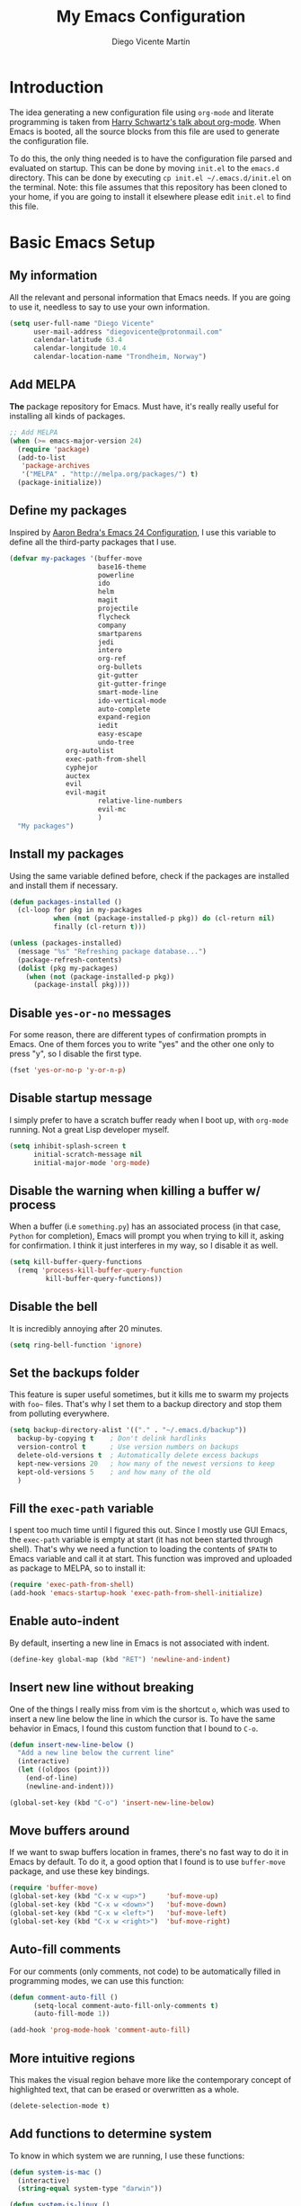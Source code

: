 #+TITLE:  My Emacs Configuration
#+AUTHOR: Diego Vicente Martín
#+EMAIL:  diegovicente@protonmail.com

* Introduction

The idea generating a new configuration file using ~org-mode~ and literate
programming is taken from [[https://youtu.be/SzA2YODtgK4][Harry Schwartz's talk about org-mode]]. When Emacs is
booted, all the source blocks from this file are used to generate the
configuration file.

To do this, the only thing needed is to have the configuration file parsed and
evaluated on startup. This can be done by moving ~init.el~ to the ~emacs.d~
directory. This can be done by executing =cp init.el ~/.emacs.d/init.el= on the
terminal. Note: this file assumes that this repository has been cloned to your
home, if you are going to install it elsewhere please edit ~init.el~ to find
this file.

* Basic Emacs Setup
** My information

All the relevant and personal information that Emacs needs. If you are going to
use it, needless to say to use your own information.

#+BEGIN_SRC emacs-lisp
(setq user-full-name "Diego Vicente"
      user-mail-address "diegovicente@protonmail.com"
      calendar-latitude 63.4
      calendar-longitude 10.4
      calendar-location-name "Trondheim, Norway")
#+END_SRC

** Add MELPA

*The* package repository for Emacs. Must have, it's really really useful for
installing all kinds of packages.

#+BEGIN_SRC emacs-lisp
;; Add MELPA
(when (>= emacs-major-version 24)
  (require 'package)
  (add-to-list
   'package-archives
   '("MELPA" . "http://melpa.org/packages/") t)
  (package-initialize))
#+END_SRC

** Define my packages

Inspired by [[http://aaronbedra.com/emacs.d/][Aaron Bedra's Emacs 24 Configuration]], I use this variable to define
all the third-party packages that I use. 

#+BEGIN_SRC emacs-lisp
(defvar my-packages '(buffer-move
                      base16-theme
                      powerline
                      ido
                      helm
                      magit
                      projectile
                      flycheck
                      company
                      smartparens
                      jedi
                      intero
                      org-ref
                      org-bullets
                      git-gutter
                      git-gutter-fringe
                      smart-mode-line
                      ido-vertical-mode
                      auto-complete
                      expand-region
                      iedit
                      easy-escape
                      undo-tree
		      org-autolist
		      exec-path-from-shell
		      cyphejor
		      auctex
		      evil
		      evil-magit
                      relative-line-numbers
                      evil-mc
                      )
  "My packages")
#+END_SRC

** Install my packages

Using the same variable defined before, check if the packages are installed and
install them if necessary.

#+BEGIN_SRC emacs-lisp
(defun packages-installed ()
  (cl-loop for pkg in my-packages
           when (not (package-installed-p pkg)) do (cl-return nil)
           finally (cl-return t)))

(unless (packages-installed)
  (message "%s" "Refreshing package database...")
  (package-refresh-contents)
  (dolist (pkg my-packages)
    (when (not (package-installed-p pkg))
      (package-install pkg))))
#+END_SRC

** Disable ~yes-or-no~ messages

For some reason, there are different types of confirmation prompts in
Emacs. One of them forces you to write "yes" and the other one only to press
"y", so I disable the first type.

#+BEGIN_SRC emacs-lisp
(fset 'yes-or-no-p 'y-or-n-p)
#+END_SRC

** Disable startup message

I simply prefer to have a scratch buffer ready when I boot up, with ~org-mode~
running. Not a great Lisp developer myself.

#+BEGIN_SRC emacs-lisp
(setq inhibit-splash-screen t
      initial-scratch-message nil
      initial-major-mode 'org-mode)
#+END_SRC

** Disable the warning when killing a buffer w/ process

When a buffer (i.e ~something.py~) has an associated process (in that case,
~Python~ for completion), Emacs will prompt you when trying to kill it, asking
for confirmation. I think it just interferes in my way, so I disable it as
well.

#+BEGIN_SRC emacs-lisp
(setq kill-buffer-query-functions
  (remq 'process-kill-buffer-query-function
         kill-buffer-query-functions))
#+END_SRC

** Disable the bell

It is incredibly annoying after 20 minutes.

#+BEGIN_SRC emacs-lisp
(setq ring-bell-function 'ignore)
#+END_SRC

** Set the backups folder

This feature is super useful sometimes, but it kills me to swarm my projects
with ~foo~~ files. That's why I set them to a backup directory and stop them
from polluting everywhere.

#+BEGIN_SRC emacs-lisp
(setq backup-directory-alist '(("." . "~/.emacs.d/backup"))
  backup-by-copying t    ; Don't delink hardlinks
  version-control t      ; Use version numbers on backups
  delete-old-versions t  ; Automatically delete excess backups
  kept-new-versions 20   ; how many of the newest versions to keep
  kept-old-versions 5    ; and how many of the old
  )
#+END_SRC

** Fill the ~exec-path~ variable

I spent too much time until I figured this out. Since I mostly use GUI Emacs,
the ~exec-path~ variable is empty at start (it has not been started through
shell). That's why we need a function to loading the contents of ~$PATH~ to
Emacs variable and call it at start. This function was improved and uploaded as
package to MELPA, so to install it:

#+BEGIN_SRC emacs-lisp
(require 'exec-path-from-shell)
(add-hook 'emacs-startup-hook 'exec-path-from-shell-initialize)
#+END_SRC

** Enable auto-indent

By default, inserting a new line in Emacs is not associated with indent.

#+BEGIN_SRC emacs-lisp
(define-key global-map (kbd "RET") 'newline-and-indent)
#+END_SRC

** Insert new line without breaking

One of the things I really miss from vim is the shortcut ~o~, which was used to
insert a new line below the line in which the cursor is. To have the same
behavior in Emacs, I found this custom function that I bound to ~C-o~.

#+BEGIN_SRC emacs-lisp
(defun insert-new-line-below ()
  "Add a new line below the current line"
  (interactive)
  (let ((oldpos (point)))
    (end-of-line)
    (newline-and-indent)))

(global-set-key (kbd "C-o") 'insert-new-line-below)
#+END_SRC 

** Move buffers around

If we want to swap buffers location in frames, there's no fast way to do it in
Emacs by default. To do it, a good option that I found is to use ~buffer-move~
package, and use these key bindings.

#+BEGIN_SRC emacs-lisp
(require 'buffer-move)
(global-set-key (kbd "C-x w <up>")     'buf-move-up)
(global-set-key (kbd "C-x w <down>")   'buf-move-down)
(global-set-key (kbd "C-x w <left>")   'buf-move-left)
(global-set-key (kbd "C-x w <right>")  'buf-move-right)
#+END_SRC 

** Auto-fill comments

For our comments (only comments, not code) to be automatically filled
in programming modes, we can use this function:

#+BEGIN_SRC emacs-lisp
(defun comment-auto-fill ()
      (setq-local comment-auto-fill-only-comments t)
      (auto-fill-mode 1))

(add-hook 'prog-mode-hook 'comment-auto-fill)
#+END_SRC

** More intuitive regions


This makes the visual region behave more like the contemporary concept of
highlighted text, that can be erased or overwritten as a whole.

#+BEGIN_SRC emacs-lisp
(delete-selection-mode t)
#+END_SRC

** Add functions to determine system

To know in which system we are running, I use these functions:

#+BEGIN_SRC emacs-lisp
(defun system-is-mac ()
  (interactive)
  (string-equal system-type "darwin"))

(defun system-is-linux ()
  (interactive)
  (string-equal system-type "gnu/linux"))
#+END_SRC

** Define keybindings to ~eval-buffer~ on init and open ~configuration.org~

Before this magical ~org~ configuration, it was easier to reload Emacs
configuration on the fly: ~M-x eval-buffer RET~. However, now the buffer to
evaluate is not this one, but ~.emacs.d/init.el~. That's why it's probably a
better idea to define a new keybinding that automatically reloads that buffer.

#+BEGIN_SRC emacs-lisp
(defun reload-emacs-configuration()
  "Reload the configuration"
  (interactive)
    (load "~/.emacs.d/init.el"))

(defun open-emacs-configuration ()
  "Open the configuration.org file in buffer"
  (interactive)
    (find-file "~/my-emacs/README.org"))

(global-set-key (kbd "C-c c r") 'reload-emacs-configuration)
(global-set-key (kbd "C-c c o") 'open-emacs-configuration)
#+END_SRC

** Scroll in the compilation buffer

It is really annoying to not have the last part of the output in the screen
when compiling. This automatically scrolls the buffer for you as the output is
printed. 

#+BEGIN_SRC emacs-lisp
(setq compilation-scroll-output t)
#+END_SRC

** Add other keybindings

Miscellaneous keybindings that don't really fit anywhere else.

#+BEGIN_SRC emacs-lisp
(global-set-key (kbd "C-c b") 'bookmark-jump)
#+END_SRC

* Graphical Interface
** Disabling GUI defaults

I always use Emacs in its GUI client, but because of the visual capabilities
and not the tools and bars. That's why I like to disable all the graphical
clutter.

#+BEGIN_SRC emacs-lisp
(menu-bar-mode -1)
(tool-bar-mode -1)
(scroll-bar-mode -1)
#+END_SRC

** Setting default font

I really like how condensed is [[https://github.com/be5invis/Iosevka][Iosevka]], a coding typeface. Although it may look
weird in the beginning, then it's a joy to have all your code properly fitting
in the screen. However, lately I have really been into Liberation Mono.

#+BEGIN_SRC emacs-lisp
(set-default-font "Liberation Mono 13" t t)
#+END_SRC

** Setting my favorite theme

I really like [[https://github.com/chriskempson/base16][base16 color themes]] by Chris Kempson, specially
Eighties. However, lately I am really enjoying Oceanic. They are
available in MELPA. We also use the ~NO-CONFIRM~ flag when loading,
since the file tangling probably makes the code be not in order for
~custom-set-variables~ to do its job.

#+BEGIN_SRC emacs-lisp
(require 'base16-theme)
(load-theme 'base16-oceanicnext t)
#+END_SRC

** Setting the fringe color

I dont'like the fringe to have a different color than the background,
so I run this function at start to set the same color in it. However,
take into account that if you change themes on the fly you need to run
the function again (there is no hook for that).

#+BEGIN_SRC emacs-lisp
(defun set-fringe-as-background ()
  (set-face-attribute 'fringe nil
                      :foreground (face-foreground 'default)
                      :background (face-background 'default)))

(set-fringe-as-background)
#+END_SRC

** ~smart-mode-line~ configuration

~smart-mode-line~ allows us to do a greater configuration of the mode-line
without being as flashy (and accessible tbh). This is the bare-bones
configuration for the package, that makes it not even load a theme.

#+BEGIN_SRC emacs-lisp
(require 'smart-mode-line)
(setq sml/theme nil)
(sml/setup)
#+END_SRC

It doesn't load a theme because the colors are not really suitable for the rest
of my color scheme, so I set a simple theme myself:

#+BEGIN_SRC emacs-lisp
(set-face-attribute 'mode-line nil :box '(:line-width 5 :style nil))
(set-face-attribute 'mode-line-inactive nil :box '(:line-width 5 :style nil))

(base16-set-faces
   'base16-oceanicnext
   base16-oceanicnext-colors
     '(
       (mode-line-inactive   :background base01 
                             :box (:line-width 4
                                   :color base01
                                   :style nil))
       (sml/global           :foreground base07)
       (sml/filename         :foreground base0A)
       (sml/prefix           :foreground base09)
       (sml/git              :foreground base0D)
       (sml/modified         :foreground base08)
       (sml/outside-modified :background base07
                             :foreground base08)
       (mode-line            :background base02 
                             :box (:line-width 4
                                   :color base02
                                   :style nil))
       ))
#+END_SRC

Apart from the mere aesthetics, I also configure the column number display and
different short names for my folders. The last part edits slightly the mode
line by adding a single white-space below the fringe, which helps when
rendering.

#+BEGIN_SRC emacs-lisp
(column-number-mode 1)

(add-to-list 'sml/replacer-regexp-list '("^~/Dropbox/" ":DB:"))
(add-to-list 'sml/replacer-regexp-list '("^~/Projects/" ":PRJ:"))
(add-to-list 'sml/replacer-regexp-list '("^~/Dropbox/org/" ":ORG:" ))
(add-to-list 'sml/replacer-regexp-list '("^~/Dropbox/org/bibliography/" 
					 ":BIB:" ))

(setq-default mode-line-format
      '(" %e"
	mode-line-front-space
	mode-line-mule-info
	mode-line-client
	mode-line-modified
	mode-line-remote
	mode-line-frame-identification
	mode-line-buffer-identification
	sml/pos-id-separator
	mode-line-position
	(vc-mode vc-mode)
	sml/pre-modes-separator
	mode-line-modes
	mode-line-misc-info
	mode-line-end-spaces))


#+END_SRC

** Configure modes in mode line to be shorter

~cyphejor~ is a package that allows to make shorter names in the
mode-line. And, as you can see, my way to use it is maybe a little bit
aggresive.

#+BEGIN_SRC emacs-lisp
(require 'cyphejor)
(setq
 cyphejor-rules
 '(:upcase
   ("bookmark"    "→")
   ("buffer"      "β")
   ("diff"        "Δ")
   ("dired"       "δ")
   ("emacs"       "ε")
   ("fundamental" "Ⓕ")
   ("inferior"    "i" :prefix)
   ("interaction" "i" :prefix)
   ("interactive" "i" :prefix)
   ("lisp"        "λ" :postfix)
   ("menu"        "▤" :postfix)
   ("haskell"     "λ=")
   ("mode"        "")
   ("package"     "↓")
   ("python"      "π")
   ("org"         "Ω")
   ("shell"       "sh" :postfix)
   ("text"        "ξ")))

(cyphejor-mode 1)
#+END_SRC

On the other hand, I use ~rich-minority~ to select which are the minor modes
that I am interested in. All the modes below are black listed, that is, they
don't appear in the mode line even if they are active. *Important*: I don't
install it or activate it because ~smart-mode-line~ does that already. Also
important, notice that all modes include a whitespace as the first
character. This is actually needed for ~rich-minority~ to find the mode

#+BEGIN_SRC emacs-lisp
(setq rm-blacklist '(" GitGutter" " Fill" " Autolist" " Undo-Tree" " ARev" 
		     " Helm" " SP" " AC"))
#+END_SRC

** Highlight changed and uncommited lines

Use the ~git-gutter-fringe~ package for that. For me it's more than enough to
have it in programming modes and in ~org-mode~.

#+BEGIN_SRC emacs-lisp
(require 'git-gutter)
(require 'git-gutter-fringe)

(setq-default left-fringe-width  20)
(add-hook 'prog-mode-hook 'git-gutter-mode)
(add-hook 'org-mode-hook 'git-gutter-mode)
#+END_SRC

** Set the cursor as a vertical bar

This is less agressive than the default brick, for sure. Thanks [[https://github.com/Alexrs95][Alex]] for this
snippet!

#+BEGIN_SRC emacs-lisp
(setq-default cursor-type 'bar)
(base16-set-faces
   'base16-oceanicnext
   base16-oceanicnext-colors
     '((cursor :background base09)))
#+END_SRC

** Set the relative line numbers
:PROPERTIES:
:header-args: :tangle no
:END:
To have relative line numbers I use a package called ~relative-line-numbers~
(unexpected, right?). I like to have it enabled in all the programming
buffers, so I set it with hooks instead of enabling the global mode.

#+BEGIN_SRC emacs-lisp
(require 'relative-line-numbers)
(add-hook 'prog-mode-hook 'relative-line-numbers-mode)
#+END_SRC

* Packages & Tools  
** ~ido~

~ido~ enables some fuzzy finders in different commands like ~find-file~ or
other buffer related commands. Probably ~helm~ is a better option but I still
have to properly configure it. This enables fuzzy search and enables it everywhere.

#+BEGIN_SRC emacs-lisp
(require 'ido)
(setq ido-enable-flex-matching t
      ido-enable-dot-prefix t
      ido-enable-tramp-completion t
      ido-show-dot-for-dired t
      ido-everywhere t)
(ido-mode 1)
#+END_SRC

Also, I feel it's much easier to understand what's going on when the options
are displayed in a vertical list. The cleanest way to achieve this is using a
package. 

#+BEGIN_SRC emacs-lisp
(require 'ido-vertical-mode)
(ido-vertical-mode 1)
(setq ido-vertical-define-keys 'C-n-C-p-up-and-down
      ido-vertical-show-count t)
#+END_SRC

I also like to enable ~ido~ in my ~M-x~ prompt, for which I use the package
~smex~, that builds on top of an ~ido~ buffer and shows the most relevant
commands without keybindings on a certain mode.

#+BEGIN_SRC emacs-lisp
(require 'smex)
(smex-initialize)

(global-set-key (kbd "M-x") 'smex)
(global-set-key (kbd "M-X") 'smex-major-mode-commands)
(global-set-key (kbd "C-c C-c M-x") 'execute-extended-command)
#+END_SRC


** ~helm~

As I said, probably redundant to be used alongside ~ido~, but still has much
more places to be used.

#+BEGIN_SRC emacs-lisp
(require 'helm-config)
(helm-mode 1)
#+END_SRC

** ~magit~

A porcelain client for git. ~magit~ alone is a reason to use Emacs over
vi/vim. It is really wonderful to use and you should install right now. This
also binds the status function to ~C-x g~.

#+BEGIN_SRC emacs-lisp
(require 'magit)
(global-set-key (kbd "C-x g") 'magit-status)
#+END_SRC

** ~projectile~

Enables different tools and functions to deal with files related to a
project. To work, it searches for a VCS and sets it as the root of a project. I
have it configured to ignore all files that has not been staged in the git
project. 

#+BEGIN_SRC emacs-lisp
(require 'projectile)
(projectile-global-mode +1)
(setq projectile-use-git-grep t)
#+END_SRC

** ~flycheck~

Checks syntax for different languages. Works wonders, even though sometimes has
to be configured because it really makes things slow.

#+BEGIN_SRC emacs-lisp
(require 'flycheck)
;; (global-flycheck-mode)
(add-hook 'prog-mode-hook #'flycheck-mode)
#+END_SRC

** ~flyspell~

Just like ~flycheck~, but it checks natural language in a text. Super useful
for note taking and other text edition, specially if you use Emacs for
everything like I do. ~flyspell~ is installed in new Emacs versions, but there
are no completion tools by default in macOS, so we need to install the ~aspell~
engine by running ~brew install aspell --with-lang-en~

#+BEGIN_SRC emacs-lisp
(setq ispell-program-name "aspell")
(setq ispell-dictionary "english")
#+END_SRC

In case I am writing a text in a different language, I can just use ~M-x
ispell-change-dictionary~. Emacs seems to have a wide enough range of
dictionaries preinstalled to suit my needs. Later in the configurations, hooks
are added to each of the major-modes where I want ~flyspell~ to work.

To make ~flyspell~ not clash with different syntax in the same file (like for
example, LaTeX or ~org-mode~ one) we need the next snippet, that changes turns
on the LaTeX parser.

#+BEGIN_SRC emacs-lisp
(add-hook 'org-mode-hook (lambda () (setq ispell-parser 'tex)))
#+END_SRC

And this function prevents the spell checker to get inside source blocks in
~org~. 

#+BEGIN_SRC emacs-lisp
;; NO spell check for embedded snippets
(defadvice org-mode-flyspell-verify (after org-mode-flyspell-verify-hack activate)
  (let* ((rlt ad-return-value)
         (begin-regexp "^[ \t]*#\\+begin_\\(src\\|html\\|latex\\|example\\|quote\\)")
         (end-regexp "^[ \t]*#\\+end_\\(src\\|html\\|latex\\|example\\|quote\\)")
         (case-fold-search t)
         b e)
    (when ad-return-value
      (save-excursion
        (setq b (re-search-backward begin-regexp nil t))
        (if b (setq e (re-search-forward end-regexp nil t))))
      (if (and b e (< (point) e)) (setq rlt nil)))
    (setq ad-return-value rlt)))
#+END_SRC

** ~auto-complete~

It is probably redundant with ~company~, but works like a charm for the Python
environment. This bare-bones config just enables auto completion for language
specific words and other words in the buffer, so it's not really super
useful. For language specific settings, check each of the langauge configs.

#+BEGIN_SRC emacs-lisp
(require 'auto-complete-config)
(ac-config-default)
(setq ac-show-menu-immediately-on-auto-complete t)
#+END_SRC

Also, I like to customize a bit the looks of the pop-up menu

#+BEGIN_SRC emacs-lisp
(set-face-attribute 'popup-summary-face nil :inherit 'popup-face)
(set-face-attribute 'popup-tip-face nil 
    :foreground "#c0c5ce"
    :background "#4f5b66")
#+END_SRC

** ~smartparens~

Auto-close parenthesis and other characters. Useful as it seems.

#+BEGIN_SRC emacs-lisp
(require 'smartparens)
(require 'smartparens-config)
(add-hook 'prog-mode-hook #'smartparens-mode)
#+END_SRC

** ~expand-region~

Expand region allows to select hierarchically different text regions. It is, in
a way, a replacement for vim text objects.

#+BEGIN_SRC emacs-lisp
(require 'expand-region)
(global-set-key (kbd "C-=") 'er/expand-region)
#+END_SRC

** Bind ~shell~

I don't use shell as much as I did before customizing Emacs, but still a good
command line is the best option sometimes. Bound it to ~C-c t~

#+BEGIN_SRC emacs-lisp
(global-set-key (kbd "C-c t") 'shell)
#+END_SRC

** ~iedit~

This tool allows us to edit all variable names at once just by entering a
single keystroke.

#+BEGIN_SRC emacs-lisp
(require 'iedit)
(global-set-key (kbd "C-c i") 'iedit-mode)
#+END_SRC

** ~easy-escape~

Makes Lisp regular expressions more readable.

#+BEGIN_SRC emacs-lisp
(require 'easy-escape)
(add-hook 'lisp-mode-hook 'easy-escape-minor-mode)
(add-hook 'emacs-lisp-mode-hook 'easy-escape-minor-mode)
(base16-set-faces
   'base16-oceanicnext
   base16-oceanicnext-colors
     '((easy-escape-face :foreground base08)))
#+END_SRC

** ~undo-tree~

This awesome package enables a gret undo-redo system that includes creating new
undo-redo branches. It's really amazing.

#+BEGIN_SRC emacs-lisp
(require 'undo-tree)
(global-undo-tree-mode)
#+END_SRC

* Programming Modes
** Python

This Python config is inspired from [[https://www.youtube.com/watch?v=6BlTGPsjGJk][the talk given by Drew Werner]]. With this
setup, we want to have these features:
- Easy navigation through function definitions.
- Contextual documentation.
- Inline help for function calls.

*** Basic ~jedi~ setup

This snippet sets some variable that we are going to need to use ~jedi~
properly, specially variables that will 

#+BEGIN_SRC emacs-lisp
(defvar jedi-config:use-system-python nil
  "Will use system python and active environment for Jedi server.
May be necessary for some GUI environments (e.g., Mac OS X)")

(defvar jedi-config:with-virtualenv nil
  "Set to non-nil to point to a particular virtualenv.")

(defvar jedi-config:vcs-root-sentinel ".git")

(defvar jedi-config:python-module-sentinel "__init__.py")
#+END_SRC

*** Create a setup in the Python hook

All this setup from here is bounded to a hook, so keep that in mind if you
scrap parts of it.

#+BEGIN_SRC emacs-lisp
(add-hook
 'after-init-hook
 '(lambda ()

    ;; Jedi
    (require 'jedi)
#+END_SRC

*** Define the functions to get the root of a project

For setting up the auto-completion and context-sensitive suggestions, we need a
way to get the root of a project. The functions defined below to exactly
this, using the variables set before.

#+BEGIN_SRC emacs-lisp
    (defun get-project-root-with-file (buf repo-file &optional init-file)
      "Guesses that the python root is the less 'deep' of either:
         -- the root directory of the repository, or
         -- the directory before the first directory after the root
            having the init-file file (e.g., '__init__.py'."

      ;; make list of directories from root, removing empty
      (defun make-dir-list (path)
        (delq nil (mapcar (lambda (x) (and (not (string= x "")) x))
                          (split-string path "/"))))
      ;; convert a list of directories to a path starting at "/"
      (defun dir-list-to-path (dirs)
        (mapconcat 'identity (cons "" dirs) "/"))
      ;; a little something to try to find the "best" root directory
      (defun try-find-best-root (base-dir buffer-dir current)
        (cond
         (base-dir ;; traverse until we reach the base
          (try-find-best-root (cdr base-dir) (cdr buffer-dir)
                              (append current (list (car buffer-dir)))))

         (buffer-dir ;; try until we hit the current directory
          (let* ((next-dir (append current (list (car buffer-dir))))
                 (file-file (concat (dir-list-to-path next-dir) "/" init-file)))
            (if (file-exists-p file-file)
                (dir-list-to-path current)
              (try-find-best-root nil (cdr buffer-dir) next-dir))))

         (t nil)))

      (let* ((buffer-dir (expand-file-name (file-name-directory (buffer-file-name buf))))
             (vc-root-dir (vc-find-root buffer-dir repo-file)))
        (if (and init-file vc-root-dir)
            (try-find-best-root
             (make-dir-list (expand-file-name vc-root-dir))
             (make-dir-list buffer-dir)
             '())
          vc-root-dir))) ;; default to vc root if init file not given

    ;; Set this variable to find project root
    (defvar jedi-config:find-root-function 'get-project-root-with-file)

    (defun current-buffer-project-root ()
      (funcall jedi-config:find-root-function
               (current-buffer)
               jedi-config:vcs-root-sentinel
               jedi-config:python-module-sentinel))
#+END_SRC

*** Setting up the server args

To launch the server, we set some variables for it. In this snippet, we can
find how to set the root of the project (we will use the functions we just
defined) and which ~virtualenv~ to use.

#+BEGIN_SRC emacs-lisp
    (defun jedi-config:setup-server-args ()
      ;; little helper macro for building the arglist
      (defmacro add-args (arg-list arg-name arg-value)
        `(setq ,arg-list (append ,arg-list (list ,arg-name ,arg-value))))
      ;; and now define the args
      (let ((project-root (current-buffer-project-root)))

        (make-local-variable 'jedi:server-args)

        (when project-root
          (message (format "Adding system path: %s" project-root))
          (add-args jedi:server-args "--sys-path" project-root))

        (when jedi-config:with-virtualenv
          (message (format "Adding virtualenv: %s" jedi-config:with-virtualenv))
          (add-args jedi:server-args "--virtual-env" jedi-config:with-virtualenv))))
#+END_SRC

*** Set the Python executable

I particularly have it set to Python 3.

#+BEGIN_SRC emacs-lisp
    ;; Use system python
    (defun jedi-config:set-python-executable ()
      (set-exec-path-from-shell-PATH)
      (make-local-variable 'jedi:server-command)
      (set 'jedi:server-command
           (list (executable-find "python3") ;; may need help if running from GUI
                 (cadr default-jedi-server-command))))
#+END_SRC

*** Set the hooks for the mode

We need to set the ~auto-complete~ hook to fing the ~jedi~ backend, hook the
~jedi~ setup to Python and define the buffer specific variables in each of
them. 

#+BEGIN_SRC emacs-lisp
    ;; Now hook everything up
    ;; Hook up to autocomplete
    (add-to-list 'ac-sources 'ac-source-jedi-direct)

    ;; Enable Jedi setup on mode start
    (add-hook 'python-mode-hook 'jedi:setup)

    ;; Buffer-specific server options
    (add-hook 'python-mode-hook
              'jedi-config:setup-server-args)
    (when jedi-config:use-system-python
      (add-hook 'python-mode-hook
                'jedi-config:set-python-executable))
#+END_SRC

*** Personal setup of the mode

Last, define a couple of keybindings and make ~jedi~ suggest completion after
typing.

#+BEGIN_SRC emacs-lisp
    ;; And custom keybindings
    (defun jedi-config:setup-keys ()
      (local-set-key (kbd "M-.") 'jedi:goto-definition)
      (local-set-key (kbd "M-,") 'jedi:goto-definition-pop-marker)
      (local-set-key (kbd "M-?") 'jedi:show-doc)
      (local-set-key (kbd "M-/") 'jedi:get-in-function-call))

    ;; Don't let tooltip show up automatically
    ;; (setq jedi:get-in-function-call-delay 10000000)
    ;; Start completion at method dot
    (setq jedi:complete-on-dot t
	  python-shell-interpreter "python3")
    ;; Use custom keybinds
    (add-hook 'python-mode-hook 'jedi-config:setup-keys)

    (setq python-shell-interpreter "ipython"
	  python-shell-interpreter-args (if (system-is-mac)
					    "--matplotlib=osx --colors=Linux"
					  (if (system-is-linux)
					      "--gui=wx --matplotlib=wx --colors=Linux"))
	  python-shell-prompt-regexp "In \\[[0-9]+\\]: "
	  python-shell-prompt-output-regexp "Out\\[[0-9]+\\]: "
	  python-shell-completion-setup-code
	    "from IPython.core.completerlib import module_completion"
	  python-shell-completion-module-string-code
	    "';'.join(module_completion('''%s'''))\n"
	  python-shell-completion-string-code
	    "';'.join(get_ipython().Completer.all_completions('''%s'''))\n")
))
#+END_SRC

** Haskell
*** Add ~ghci~ to path

Just make sure that Emacs can find it.

#+BEGIN_SRC emacs-lisp
(setenv "PATH" (concat "/usr/local/bin/ghci" (getenv "PATH")))
#+END_SRC

*** Enable ~intero~

In my experience, trying to deal with ~haskell-mode~ head-on is a pain in the
ass, and makes programming really slow. However, ~intero~ is a package with
batteries-included that works wonders. The best idea is to install it and hook
it to haskell

#+BEGIN_SRC emacs-lisp
(require 'intero)
(add-hook 'haskell-mode-hook 'intero-mode)
#+END_SRC

** LaTeX

With this configuration, we try to aim for a WYSIWYG editor in Emacs. It
requires to have ~AUCTeX~ installed.

*** Basic ~AUCTeX~ setup

This snippet makes that the ~AUCTeX~ macros are loaded every time the editor
requires them.

#+BEGIN_SRC emacs-lisp
(setq TeX-auto-save t)
(setq TeX-parse-self t)
(setq TeX-save-query nil)
;(setq TeX-PDF-mode t)
#+END_SRC 

*** Enable ~flyspell~ in Tex edition

Add the hook to enable it by default.

#+BEGIN_SRC emacs-lisp
(add-hook 'LaTeX-mode-hook 'flyspell-mode)
(add-hook 'LaTeX-mode-hook 'flyspell-buffer)
#+END_SRC

* ~org-mode~
** Basic setup and other habits
*** Enable ~auto-fill-mode~ in Emacs

I truly believe that code and other text files have to respect a 79 characters
per line bound. No, 120 is not enough. Of course, for me ~org-mode~ should also
be, so we enable this behaviour to be automatic. Also, keep in mind that Emacs
auto fills to 70 characters, so we have to manually set the 79 limit.

#+BEGIN_SRC emacs-lisp
(add-hook 'org-mode-hook 'auto-fill-mode)
(setq-default fill-column 79)
#+END_SRC

*** Ensure LaTeX export options

We need to ensure that the indentation is left unaltered when exporting to
LaTeX, and also to add several options for ~org-ref~ exporting to work properly

#+BEGIN_SRC emacs-lisp
(setq org-src-preserve-indentation t)

(setq org-latex-default-packages-alist
      (-remove-item
       '("" "hyperref" nil)
       org-latex-default-packages-alist))

(add-to-list 'org-latex-default-packages-alist '("" "natbib" "") t)
(add-to-list 'org-latex-default-packages-alist
	     '("linktocpage,pdfstartview=FitH,colorlinks,
linkcolor=blue,anchorcolor=blue,
citecolor=blue,filecolor=blue,menucolor=blue,urlcolor=blue"
	       "hyperref" nil)
	     t)
#+END_SRC

*** Native ~TAB~ in source blocks

This option makes ~TAB~ work as if the keystroke was issued in the code's major
mode. 

#+BEGIN_SRC emacs-lisp
(setq org-src-tab-acts-natively t)
#+END_SRC

*** Open source blocks in the same window

When editing source code in an ~org~ source block, we can open a new buffer to
edit the code in its major mode. This option makes it use the same window
instead of popping a new one.

#+BEGIN_SRC emacs-lisp
(setq org-src-window-setup 'current-window)
#+END_SRC

*** Set the directory

I set my org-directory in Dropbox. In there is the agenda files as well.

#+BEGIN_SRC emacs-lisp
(setq org-directory "~/Dropbox/org")

(defun org-file-path (filename)
  "Return the absolute address of an org file, given its relative name."
  (concat (file-name-as-directory org-directory) filename))

(setq org-agenda-files (list (org-file-path "agenda.org")))
#+END_SRC

*** Better RET

While reading this post in [[http://kitchingroup.cheme.cmu.edu/blog/2017/04/09/A-better-return-in-org-mode/][the Kitchin Research Group website]], I stumbled into
this package that allows a better behavior of ~RET~ in ~org-mode~. 

#+BEGIN_SRC emacs-lisp
(require 'org-autolist)

(add-hook 'org-mode-hook (lambda () (org-autolist-mode)))
#+END_SRC

*** Keybinding for ~org-agenda~

I like to have an easy access to the agenda, so I'll just bind it to ~C-c a~.

#+BEGIN_SRC emacs-lisp
(global-set-key (kbd "C-c a") 'org-agenda)
#+END_SRC

** Graphical aspects
*** Use syntax highlight in source blocks

When writing source code on a block, if this variable is enabled it will use
the same syntax highlight as the mode supposed to deal with it.

#+BEGIN_SRC emacs-lisp
(setq org-src-fontify-natively t)
#+END_SRC

*** Enable ~org-bullets~

Enable ~org-bullets~ to make it clearer. Also, the defaults are maybe
a bit too much for me, so edit them.

#+BEGIN_SRC emacs-lisp
(require 'org-bullets)
(add-hook 'org-mode-hook (lambda () (org-bullets-mode 1)))
(setq org-bullets-bullet-list
        '("◉" "◎" "○" "○" "○" "○"))
#+END_SRC

*** Custom ellipsis

Also, I don't really like ~...~ to be the symbol for an ~org~ ellipsis. I
prefer to set something much more visual:

#+BEGIN_SRC emacs-lisp
(setq org-ellipsis " ⤵")
#+END_SRC

*** TODO Edit headings

And define a different font for ~org~ headings. (NOT WORKING)

#+BEGIN_SRC emacs-lisp
;;(custom-set-faces
;; '(org-bullet-face ((t (:weight bold :height 1.6)))))
;;(setq org-bullets-face-name (quote org-bullet-face))
#+END_SRC

** Formatting functions

I have defined several functions to help me format text using the org markup
language. When I have selected text, I can use those keybindings to surround
the text with the different signs.

#+BEGIN_SRC emacs-lisp
(defun org-mode-format-bold (&optional arg)
  "Surround the selected text with asterisks (bold)"
  (interactive "P")
  (insert-pair arg ?\* ?\*))

(defun org-mode-format-italics (&optional arg)
  "Surround the selcted text with forward slashes (italics)"
  (interactive "P")
  (insert-pair arg ?\/ ?\/))

(defun org-mode-format-tt (&optional arg)
  "Surround the selcted text with virgules (monotype)"
  (interactive "P")
  (insert-pair arg ?\~ ?\~))


(add-hook 'org-mode-hook
	  (lambda () 
	    (local-set-key (kbd "C-c f *") 'org-mode-format-bold)
	    (local-set-key (kbd "C-c f /") 'org-mode-format-italics)
	    (local-set-key (kbd "C-c f ~") 'org-mode-format-tt)))
#+END_SRC

** Spell checking

Add spell checking by enabling ~flyspell~ in its buffers. The configuration for
~flyspell~ is above.

#+BEGIN_SRC emacs-lisp
(add-hook 'org-mode-hook 'flyspell-mode)
;(add-hook 'org-mode-hook 'flyspell-buffer)
#+END_SRC

** ~org-ref~

~org-ref~ is a great package that enables a great deal of references and
shortcuts in ~org-mode~ when exporting to different formats like HTML or
LaTeX. The configuration can be a bit of a pain in the ass:

*** Basic setup and default dirs

We require the packages and set the default for the bibliography notes, the
main ~.bib~ bibliography and the directory where the PDFs can be downloaded to.

#+BEGIN_SRC emacs-lisp
(require 'org-ref)
(require 'org-ref-pdf)
(require 'org-ref-url-utils)
(setq org-ref-bibliography-notes "~/Dropbox/org/bibliography/notes.org"
      org-ref-default-bibliography '("~/Dropbox/org/bibliography/main.bib")
      org-ref-pdf-directory "~/Dropbox/org/bibliography/pdfs")
#+END_SRC 

We also make sure to create the directory if it does not exist

#+BEGIN_SRC emacs-lisp
(unless (file-exists-p org-ref-pdf-directory)
  (make-directory org-ref-pdf-directory t))
#+END_SRC

*** Update the export process

We have to take into account the Bibtex process for the references to
work. TODO: sometimes does not even work this way.

#+BEGIN_SRC emacs-lisp
(setq org-latex-pdf-process
      '("pdflatex -interaction nonstopmode -output-directory %o %f"
	"bibtex %b"
	"pdflatex -interaction nonstopmode -output-directory %o %f"
	"pdflatex -interaction nonstopmode -output-directory %o %f"))
#+END_SRC

*** Set default key in Bibtex entries

When using tools like ~crossref-add-bibtex-entry~, we want a meaningful key to
be defined in the entries. I found this method in the ~org-ref~ config file.

#+BEGIN_SRC emacs-lisp
(setq bibtex-autokey-year-length 4
      bibtex-autokey-name-year-separator "-"
      bibtex-autokey-year-title-separator "-"
      bibtex-autokey-titleword-separator "-"
      bibtex-autokey-titlewords 2
      bibtex-autokey-titlewords-stretch 1
      bibtex-autokey-titleword-length 5)
#+END_SRC

** ~ditaa~

~ditaa~ is a command-line utility, packed with ~org~, that allows conversion
from ascii art to bitmap. This is basically sorcery for taking notes. To enable
it, we have to explicitly load it to ~babel~:

#+BEGIN_SRC emacs-lisp
(org-babel-do-load-languages
 'org-babel-load-languages
 '((ditaa . t)))
#+END_SRC

** ~org-wiki~
  :PROPERTIES:
  :tangle:   no
  :END:      

This packages allows us to control a wiki-like repository form ~org~. I use
this package to store all the code templates, stencils, tricks that I use or
come up with, so I can access them easily.

#+BEGIN_SRC emacs-lisp
(add-to-list 'load-path "~/.emacs.d/packages/org-wiki")
(require 'org-wiki)
(setq org-wiki-location "~/secret-sauce")
(global-set-key (kbd "C-c w") 'org-wiki-index)
#+END_SRC

** ~org-recipes~
  :PROPERTIES:
  :tangle:   no
  :END:      

#+BEGIN_SRC emacs-lisp
(add-to-list 'load-path "~/.emacs.d/packages/org-recipes")
(require 'org-recipes)
;; (org-recipes--build-source)
(global-set-key (kbd "C-c s") 'org-recipes)
#+END_SRC

** Beamer export

We need to manually enable the export to Beamer option.

#+BEGIN_SRC emacs-lisp
(require 'ox-beamer)
#+END_SRC

* Other Major Modes
** ~erc~

~erc~ is a IRC client for Emacs. It is a wonderful tool worth checking out, and
requires really little configuration to make to be great.

*** Hide messages from inactive people

This snippet hides all the IRC messages that notify someone has joined, parted
or quitted if that user has been inactive for more than half an hour.

#+BEGIN_SRC emacs-lisp
(setq erc-lurker-hide-list '("JOIN" "PART" "QUIT"))
(setq erc-lurker-threshold-time 1800)
#+END_SRC

*** Use the proper default nickname

~erc~ suggests a default nickname when logging in. ~agis~ is my username, if
you want to set another one just change that argument.

#+BEGIN_SRC emacs-lisp
(setq erc-nick "agis")
#+END_SRC
** ~w3m~

~w3m~ is a web browser. Yes, you read that right. No, it's not going to be a
substitute of your regular browser, but it's handy to have a fast way to query
things without going out of Emacs. It's super geeky, I know.

*Note*: this is super experimental, so don't get your hopes really high

#+BEGIN_SRC emacs-lisp
(global-set-key (kbd "C-c w") 'w3m)
#+END_SRC

*** Set browser options

Basically, making it the default browser from Emacs, enable the cookies and
setting an Android agent to prevent clutter.

#+BEGIN_SRC emacs-lisp
(setq browse-url-browser-function 'w3m-goto-url-new-session)
(setq w3m-set-cookies t)
(setq w3m-user-agent "Mozilla/5.0 (Linux; U; Android 2.3.3; zh-tw; HTC_Pyramid
 Build/GRI40) AppleWebKit/533.1 (KHTML, like Gecko) Version/4.0 Mobile 
 Safari/533.")
#+END_SRC

*** Giving permission to set cookies

I like to explicitly give permission to my frequent places to set cookies.

#+BEGIN_SRC emacs-lisp
(setq w3m-cookie-accept-domains '("reddit.com"))
#+END_SRC

*** Reddit shortcut

This function enables a shortcut that prompts the user for a subreddit, being
r/emacs the default one.

#+BEGIN_SRC emacs-lisp
(defun reddit (subreddit)
  "Opens the `subreddit' in w3m-new-session"
  (interactive 
   (list
    (read-string "Enter subreddit (default: r/emacs): " nil nil "emacs" nil)))
  (browse-url (format "http://m.reddit.com/r/%s" subreddit))
  )
#+END_SRC


TODO: In my current setup, the colors are incredibly aggressive.

* ~evil~
:PROPERTIES:
:header-args: :tangle no
:END:      
** Basic setup

Just require and enable ~evil~ to add al the vim controls and modal editing to
Emacs.

#+BEGIN_SRC emacs-lisp
(require 'evil)
(evil-mode 1)
#+END_SRC

** ~ESC~ quits everything

To exit recursive editing, just quit everything using ~ESC~ key.

#+BEGIN_SRC emacs-lisp
(defun minibuffer-keyboard-quit ()
  "Abort recursive edit.
In Delete Selection mode, if the mark is active, just deactivate it;
then it takes a second \\[keyboard-quit] to abort the minibuffer."
  (interactive)
  (if (and delete-selection-mode transient-mark-mode mark-active)
      (setq deactivate-mark  t)
    (when (get-buffer "*Completions*") (delete-windows-on "*Completions*"))
    (abort-recursive-edit)))
(define-key evil-normal-state-map [escape] 'keyboard-quit)
(define-key evil-visual-state-map [escape] 'keyboard-quit)
(define-key minibuffer-local-map [escape] 'minibuffer-keyboard-quit)
(define-key minibuffer-local-ns-map [escape] 'minibuffer-keyboard-quit)
(define-key minibuffer-local-completion-map [escape] 'minibuffer-keyboard-quit)
(define-key minibuffer-local-must-match-map [escape] 'minibuffer-keyboard-quit)
(define-key minibuffer-local-isearch-map [escape] 'minibuffer-keyboard-quit)
#+END_SRC

** Most of regular Emacs in insert mode

~evil-mode~ also overrides some of the shortcuts in insert mode. When I am in
insert mode, I just want to use my regular Emacs keybindings. This achieves it
(except for the use of ~ESC~ as a ~M~ prefix).

#+BEGIN_SRC emacs-lisp
(setcdr evil-insert-state-map nil)
(define-key evil-insert-state-map [escape] 'evil-normal-state)
#+END_SRC

** Other evil packages
*** ~evil-magit~

Enables all the shortcuts in Magit

#+BEGIN_SRC emacs-lisp
(require 'evil-magit)
#+END_SRC

